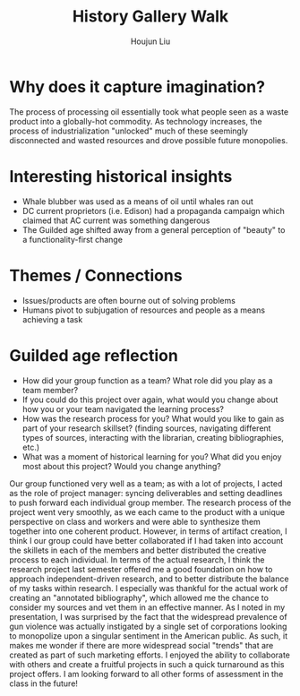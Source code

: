 :PROPERTIES:
:ID:       3CFDD390-3FCE-40A4-94AE-A5D93246BEAE
:END:
#+title: History Gallery Walk
#+author: Houjun Liu

* Why does it capture imagination?
The process of processing oil essentially took what people seen as a waste product into a globally-hot commodity. As technology increases, the process of industrialization "unlocked" much of these seemingly disconnected and wasted resources and drove possible future monopolies.

* Interesting historical insights
- Whale blubber was used as a means of oil until whales ran out
- DC current proprietors (i.e. Edison) had a propaganda campaign which claimed that AC current was something dangerous
- The Guilded age shifted away from a general perception of "beauty" to a functionality-first change

* Themes / Connections
- Issues/products are often bourne out of solving problems
- Humans pivot to subjugation of resources and people as a means achieving a task

* Guilded age reflection
- How did your group function as a team? What role did you play as a team member?
- If you could do this project over again, what would you change about how you or your team navigated the learning process?
- How was the research process for you? What would you like to gain as part of your research skillset? (finding sources, navigating different types of sources, interacting with the librarian, creating bibliographies, etc.)
- What was a moment of historical learning for you? What did you enjoy most about this project? Would you change anything?

Our group functioned very well as a team; as with a lot of projects, I acted as the role of project manager: syncing deliverables and setting deadlines to push forward each individual group member. The research process of the project went very smoothly, as we each came to the product with a unique perspective on class and workers and were able to synthesize them together into one coherent product. However, in terms of artifact creation, I think I our group could have better collaborated if I had taken into account the skillets in each of the members and better distributed the creative process to each individual.
In terms of the actual research, I think the research project last semester offered me a good foundation on how to approach independent-driven research, and to better distribute the balance of my tasks within research. I especially was thankful for the actual work of creating an "annotated bibliography", which allowed me the chance to consider my sources and vet them in an effective manner.
As I noted in my presentation, I was surprised by the fact that the widespread prevalence of gun violence was actually instigated by a single set of corporations looking to monopolize upon a singular sentiment in the American public. As such, it makes me wonder if there are more widespread social "trends" that are created as part of such marketing efforts.
I enjoyed the ability to collaborate with others and create a fruitful projects in such a quick turnaround as this project offers. I am looking forward to all other forms of assessment in the class in the future!



